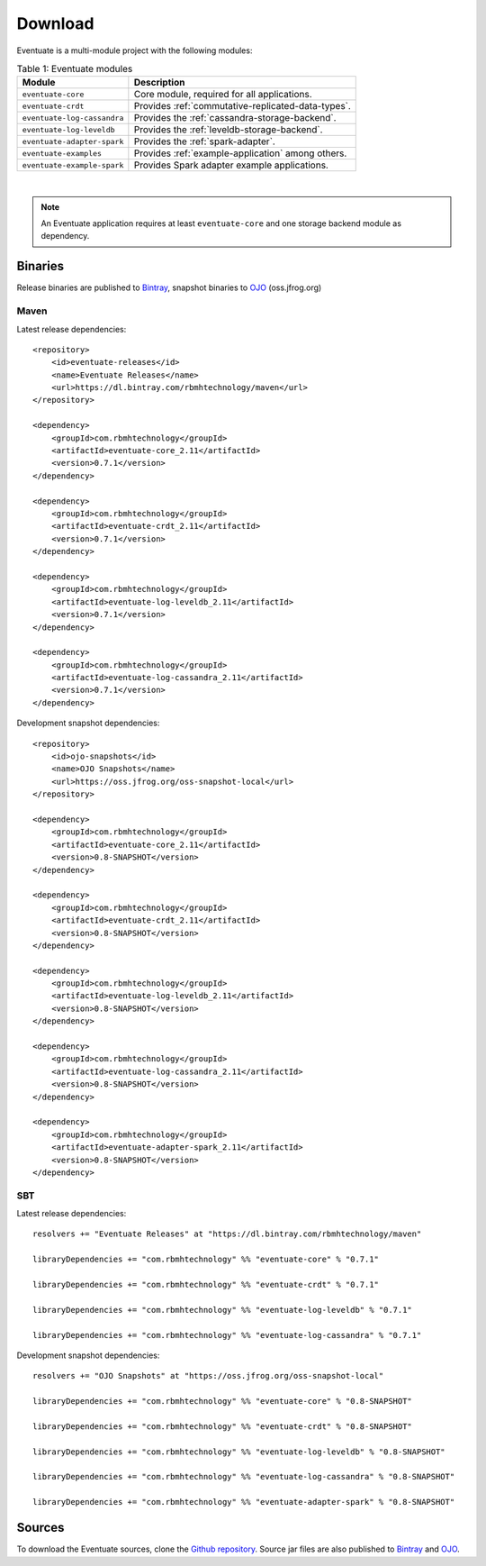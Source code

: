 --------
Download
--------

Eventuate is a multi-module project with the following modules:

.. list-table:: Table 1: Eventuate modules
   :header-rows: 1

   * - Module
     - Description
   * - ``eventuate-core``
     - Core module, required for all applications.
   * - ``eventuate-crdt``
     - Provides :ref:`commutative-replicated-data-types`.
   * - ``eventuate-log-cassandra``
     - Provides the :ref:`cassandra-storage-backend`.
   * - ``eventuate-log-leveldb``
     - Provides the :ref:`leveldb-storage-backend`.
   * - ``eventuate-adapter-spark``
     - Provides the :ref:`spark-adapter`.
   * - ``eventuate-examples``
     - Provides :ref:`example-application` among others.
   * - ``eventuate-example-spark``
     - Provides Spark adapter example applications.

|

.. note::
   An Eventuate application requires at least ``eventuate-core`` and one storage backend module as dependency.

Binaries
--------

Release binaries are published to Bintray_, snapshot binaries to OJO_ (oss.jfrog.org)

Maven
~~~~~

Latest release dependencies::

    <repository>
        <id>eventuate-releases</id>
        <name>Eventuate Releases</name>
        <url>https://dl.bintray.com/rbmhtechnology/maven</url>
    </repository>

    <dependency>
        <groupId>com.rbmhtechnology</groupId>
        <artifactId>eventuate-core_2.11</artifactId>
        <version>0.7.1</version>
    </dependency>

    <dependency>
        <groupId>com.rbmhtechnology</groupId>
        <artifactId>eventuate-crdt_2.11</artifactId>
        <version>0.7.1</version>
    </dependency>

    <dependency>
        <groupId>com.rbmhtechnology</groupId>
        <artifactId>eventuate-log-leveldb_2.11</artifactId>
        <version>0.7.1</version>
    </dependency>

    <dependency>
        <groupId>com.rbmhtechnology</groupId>
        <artifactId>eventuate-log-cassandra_2.11</artifactId>
        <version>0.7.1</version>
    </dependency>

Development snapshot dependencies::

    <repository>
        <id>ojo-snapshots</id>
        <name>OJO Snapshots</name>
        <url>https://oss.jfrog.org/oss-snapshot-local</url>
    </repository>

    <dependency>
        <groupId>com.rbmhtechnology</groupId>
        <artifactId>eventuate-core_2.11</artifactId>
        <version>0.8-SNAPSHOT</version>
    </dependency>

    <dependency>
        <groupId>com.rbmhtechnology</groupId>
        <artifactId>eventuate-crdt_2.11</artifactId>
        <version>0.8-SNAPSHOT</version>
    </dependency>

    <dependency>
        <groupId>com.rbmhtechnology</groupId>
        <artifactId>eventuate-log-leveldb_2.11</artifactId>
        <version>0.8-SNAPSHOT</version>
    </dependency>

    <dependency>
        <groupId>com.rbmhtechnology</groupId>
        <artifactId>eventuate-log-cassandra_2.11</artifactId>
        <version>0.8-SNAPSHOT</version>
    </dependency>

    <dependency>
        <groupId>com.rbmhtechnology</groupId>
        <artifactId>eventuate-adapter-spark_2.11</artifactId>
        <version>0.8-SNAPSHOT</version>
    </dependency>

SBT
~~~

Latest release dependencies::

    resolvers += "Eventuate Releases" at "https://dl.bintray.com/rbmhtechnology/maven"

    libraryDependencies += "com.rbmhtechnology" %% "eventuate-core" % "0.7.1"

    libraryDependencies += "com.rbmhtechnology" %% "eventuate-crdt" % "0.7.1"

    libraryDependencies += "com.rbmhtechnology" %% "eventuate-log-leveldb" % "0.7.1"

    libraryDependencies += "com.rbmhtechnology" %% "eventuate-log-cassandra" % "0.7.1"

Development snapshot dependencies::

    resolvers += "OJO Snapshots" at "https://oss.jfrog.org/oss-snapshot-local"

    libraryDependencies += "com.rbmhtechnology" %% "eventuate-core" % "0.8-SNAPSHOT"

    libraryDependencies += "com.rbmhtechnology" %% "eventuate-crdt" % "0.8-SNAPSHOT"

    libraryDependencies += "com.rbmhtechnology" %% "eventuate-log-leveldb" % "0.8-SNAPSHOT"

    libraryDependencies += "com.rbmhtechnology" %% "eventuate-log-cassandra" % "0.8-SNAPSHOT"

    libraryDependencies += "com.rbmhtechnology" %% "eventuate-adapter-spark" % "0.8-SNAPSHOT"

Sources
-------

To download the Eventuate sources, clone the `Github repository`_. Source jar files are also published to Bintray_ and OJO_.

.. _OJO: http://oss.jfrog.org/artifactory/simple/oss-snapshot-local/
.. _Bintray: https://bintray.com/rbmhtechnology/maven/eventuate
.. _Github repository: https://github.com/RBMHTechnology/eventuate

.. _sbt: http://www.scala-sbt.org/
